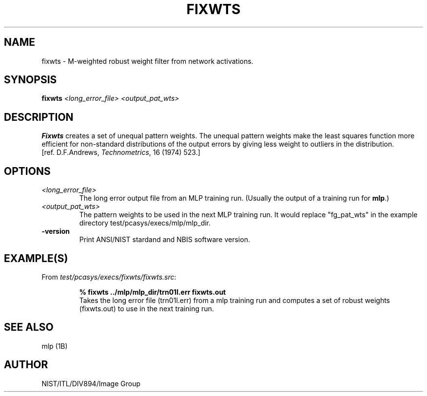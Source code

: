 .\" @(#)fixwts.1 2008/10/02 NIST
.\" I Image Group
.\" Craig I. Watson & C. L. Wilson
.\"
.TH FIXWTS 1B "02 October 2008" "NIST" "NBIS Reference Manual"
.SH NAME
fixwts \- M-weighted robust weight filter from network activations.
.SH SYNOPSIS
.B fixwts
.I <long_error_file> <output_pat_wts>
.SH DESCRIPTION
.B Fixwts
creates a set of unequal pattern weights. The unequal pattern
weights make the least squares function more efficient for
non-standard distributions of the output errors by giving
less weight to outliers in the distribution.
.br
[ref. D.F.Andrews, \fITechnometrics\fR, 16 (1974) 523.]
.SH OPTIONS
.TP
.I <long_error_file>
The long error output file from an MLP training run. (Usually
the output of a training run for \fBmlp\fR.)
.TP
.I <output_pat_wts>
The pattern weights to be used in the next MLP training
run. It would replace "fg_pat_wts" in the example directory
test/pcasys/execs/mlp/mlp_dir.
.TP
\fB-version
\fRPrint ANSI/NIST stardand and NBIS software version.

.SH EXAMPLE(S)
From \fItest/pcasys/execs/fixwts/fixwts.src\fR:
.PP
.RS
.B % fixwts ../mlp/mlp_dir/trn01l.err fixwts.out
.br
Takes the long error file (trn01l.err) from a mlp training run
and computes a set of robust weights (fixwts.out) to use in the
next training run.
.SH "SEE ALSO"
mlp (1B)

.SH AUTHOR
NIST/ITL/DIV894/Image Group
